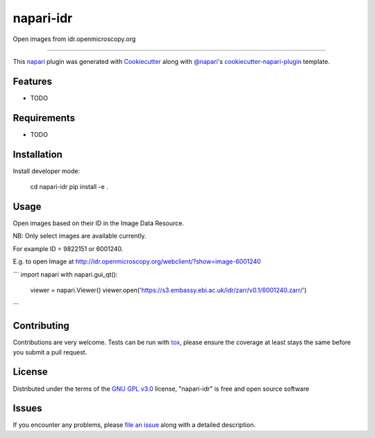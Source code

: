 ==========
napari-idr
==========

.. image:: https://img.shields.io/pypi/v/napari-idr.svg
    :target: https://pypi.org/project/napari-idr
    :alt: PyPI version

.. image:: https://img.shields.io/pypi/pyversions/napari-idr.svg
    :target: https://pypi.org/project/napari-idr
    :alt: Python versions

.. image:: https://travis-ci.org/will-moore/napari-idr.svg?branch=master
    :target: https://travis-ci.org/will-moore/napari-idr
    :alt: See Build Status on Travis CI

.. image:: https://ci.appveyor.com/api/projects/status/github/will-moore/napari-idr?branch=master
    :target: https://ci.appveyor.com/project/will-moore/napari-idr/branch/master
    :alt: See Build Status on AppVeyor

Open images from idr.openmicroscopy.org

----

This `napari`_ plugin was generated with `Cookiecutter`_ along with `@napari`_'s `cookiecutter-napari-plugin`_ template.


Features
--------

* TODO


Requirements
------------

* TODO


Installation
------------

Install developer mode:

    cd napari-idr
    pip install -e .


Usage
-----

Open images based on their ID in the Image Data Resource.

NB: Only select images are available currently.

For example ID = 9822151 or 6001240.

E.g. to open Image at http://idr.openmicroscopy.org/webclient/?show=image-6001240

```
import napari
with napari.gui_qt():
    viewer = napari.Viewer()
    viewer.open('https://s3.embassy.ebi.ac.uk/idr/zarr/v0.1/6001240.zarr/')
```

Contributing
------------
Contributions are very welcome. Tests can be run with `tox`_, please ensure
the coverage at least stays the same before you submit a pull request.

License
-------

Distributed under the terms of the `GNU GPL v3.0`_ license,
"napari-idr" is free and open source software


Issues
------

If you encounter any problems, please `file an issue`_ along with a detailed description.

.. _`Cookiecutter`: https://github.com/audreyr/cookiecutter
.. _`@napari`: https://github.com/napari
.. _`MIT`: http://opensource.org/licenses/MIT
.. _`BSD-3`: http://opensource.org/licenses/BSD-3-Clause
.. _`GNU GPL v3.0`: http://www.gnu.org/licenses/gpl-3.0.txt
.. _`GNU LGPL v3.0`: http://www.gnu.org/licenses/lgpl-3.0.txt
.. _`Apache Software License 2.0`: http://www.apache.org/licenses/LICENSE-2.0
.. _`Mozilla Public License 2.0`: https://www.mozilla.org/media/MPL/2.0/index.txt
.. _`cookiecutter-napari-plugin`: https://github.com/napari/cookiecutter-napari-plugin
.. _`file an issue`: https://github.com/will-moore/napari-idr/issues
.. _`napari`: https://github.com/napari/napari
.. _`tox`: https://tox.readthedocs.io/en/latest/
.. _`pip`: https://pypi.org/project/pip/
.. _`PyPI`: https://pypi.org/project
